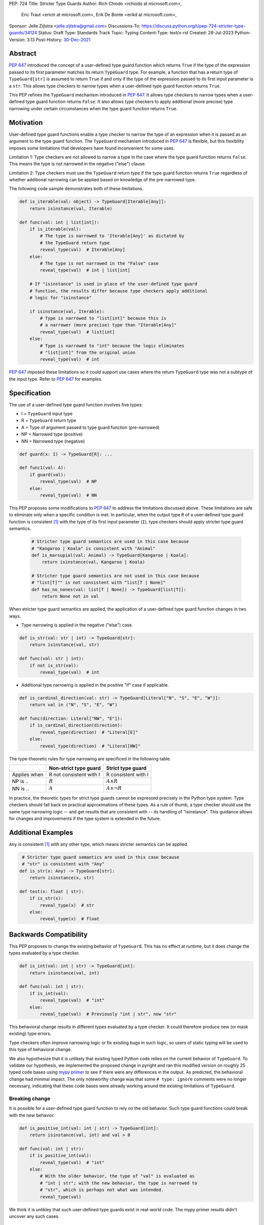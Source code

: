 PEP: 724
Title: Stricter Type Guards
Author: Rich Chiodo <rchiodo at microsoft.com>,
        Eric Traut <erictr at microsoft.com>,
        Erik De Bonte <erikd at microsoft.com>,
Sponsor: Jelle Zijlstra <jelle.zijlstra@gmail.com>
Discussions-To: https://discuss.python.org/t/pep-724-stricter-type-guards/34124
Status: Draft
Type: Standards Track
Topic: Typing
Content-Type: text/x-rst
Created: 28-Jul-2023
Python-Version: 3.13
Post-History: `30-Dec-2021 <https://mail.python.org/archives/list/typing-sig@python.org/thread/EMUD2D424OI53DCWQ4H5L6SJD2IXBHUL/>`__


Abstract
========

:pep:`647` introduced the concept of a user-defined type guard function which
returns ``True`` if the type of the expression passed to its first parameter
matches its return ``TypeGuard`` type. For example, a function that has a
return type of ``TypeGuard[str]`` is assumed to return ``True`` if and only if
the type of the expression passed to its first input parameter is a ``str``.
This allows type checkers to narrow types when a user-defined type guard
function returns ``True``.

This PEP refines the ``TypeGuard`` mechanism introduced in :pep:`647`. It
allows type checkers to narrow types when a user-defined type guard function
returns ``False``. It also allows type checkers to apply additional (more
precise) type narrowing under certain circumstances when the type guard
function returns ``True``.


Motivation
==========

User-defined type guard functions enable a type checker to narrow the type of
an expression when it is passed as an argument to the type guard function. The
``TypeGuard`` mechanism introduced in :pep:`647` is flexible, but this
flexibility imposes some limitations that developers have found inconvenient
for some uses.

Limitation 1: Type checkers are not allowed to narrow a type in the case where
the type guard function returns ``False``. This means the type is not narrowed
in the negative ("else") clause.

Limitation 2: Type checkers must use the ``TypeGuard`` return type if the type
guard function returns ``True`` regardless of whether additional narrowing can
be applied based on knowledge of the pre-narrowed type.

The following code sample demonstrates both of these limitations.

.. code-block:: python

    def is_iterable(val: object) -> TypeGuard[Iterable[Any]]:
        return isinstance(val, Iterable)

    def func(val: int | list[int]):
        if is_iterable(val):
            # The type is narrowed to 'Iterable[Any]' as dictated by
            # the TypeGuard return type
            reveal_type(val)  # Iterable[Any]
        else:
            # The type is not narrowed in the "False" case
            reveal_type(val)  # int | list[int]

        # If "isinstance" is used in place of the user-defined type guard
        # function, the results differ because type checkers apply additional
        # logic for "isinstance"

        if isinstance(val, Iterable):
            # Type is narrowed to "list[int]" because this is
            # a narrower (more precise) type than "Iterable[Any]"
            reveal_type(val)  # list[int]
        else:
            # Type is narrowed to "int" because the logic eliminates
            # "list[int]" from the original union
            reveal_type(val)  # int


:pep:`647` imposed these limitations so it could support use cases where the
return ``TypeGuard`` type was not a subtype of the input type. Refer to
:pep:`647` for examples.


Specification
=============

The use of a user-defined type guard function involves five types:

* I = ``TypeGuard`` input type
* R = ``TypeGuard`` return type
* A = Type of argument passed to type guard function (pre-narrowed)
* NP = Narrowed type (positive)
* NN = Narrowed type (negative)

.. code-block:: python

    def guard(x: I) -> TypeGuard[R]: ...

    def func1(val: A):
        if guard(val):
            reveal_type(val)  # NP
        else:
            reveal_type(val)  # NN


This PEP proposes some modifications to :pep:`647` to address the limitations
discussed above. These limitations are safe to eliminate only when a specific
condition is met. In particular, when the output type ``R`` of a user-defined
type guard function is consistent [#isconsistent]_ with the type of its first
input parameter (``I``), type checkers should apply stricter type guard
semantics.

  .. code-block:: python

     # Stricter type guard semantics are used in this case because
     # "Kangaroo | Koala" is consistent with "Animal"
     def is_marsupial(val: Animal) -> TypeGuard[Kangaroo | Koala]:
         return isinstance(val, Kangaroo | Koala)

     # Stricter type guard semantics are not used in this case because
     # "list[T]"" is not consistent with "list[T | None]"
     def has_no_nones(val: list[T | None]) -> TypeGuard[list[T]]:
         return None not in val

When stricter type guard semantics are applied, the application of a
user-defined type guard function changes in two ways.

* Type narrowing is applied in the negative ("else") case.

.. code-block:: python

    def is_str(val: str | int) -> TypeGuard[str]:
        return isinstance(val, str)

    def func(val: str | int):
        if not is_str(val):
            reveal_type(val)  # int

* Additional type narrowing is applied in the positive "if" case if applicable.

.. code-block:: python

    def is_cardinal_direction(val: str) -> TypeGuard[Literal["N", "S", "E", "W"]]:
        return val in ("N", "S", "E", "W")

    def func(direction: Literal["NW", "E"]):
        if is_cardinal_direction(direction):
            reveal_type(direction)  # "Literal[E]"
        else:
            reveal_type(direction)  # "Literal[NW]"


The type-theoretic rules for type narrowing are specificed in the following
table.

============ ======================= ===================
\            Non-strict type guard   Strict type guard
============ ======================= ===================
Applies when R not consistent with I R consistent with I
NP is ..     :math:`R`               :math:`A \land R`
NN is ..     :math:`A`               :math:`A \land \neg{R}`
============ ======================= ===================

In practice, the theoretic types for strict type guards cannot be expressed
precisely in the Python type system. Type checkers should fall back on
practical approximations of these types. As a rule of thumb, a type checker
should use the same type narrowing logic -- and get results that are consistent
with -- its handling of "isinstance". This guidance allows for changes and
improvements if the type system is extended in the future.


Additional Examples
===================

``Any`` is consistent [#isconsistent]_ with any other type, which means
stricter semantics can be applied.

.. code-block:: python

     # Stricter type guard semantics are used in this case because
     # "str" is consistent with "Any"
    def is_str(x: Any) -> TypeGuard[str]:
        return isinstance(x, str)

    def test(x: float | str):
        if is_str(x):
            reveal_type(x)  # str
        else:
            reveal_type(x)  # float


Backwards Compatibility
=======================

This PEP proposes to change the existing behavior of ``TypeGuard``. This has no
effect at runtime, but it does change the types evaluated by a type checker.

.. code-block:: python

    def is_int(val: int | str) -> TypeGuard[int]:
        return isinstance(val, int)

    def func(val: int | str):
        if is_int(val):
            reveal_type(val)  # "int"
        else:
            reveal_type(val)  # Previously "int | str", now "str"


This behavioral change results in different types evaluated by a type checker.
It could therefore produce new (or mask existing) type errors.

Type checkers often improve narrowing logic or fix existing bugs in such logic,
so users of static typing will be used to this type of behavioral change.

We also hypothesize that it is unlikely that existing typed Python code relies
on the current behavior of ``TypeGuard``. To validate our hypothesis, we
implemented the proposed change in pyright and ran this modified version on
roughly 25 typed code bases using `mypy primer`__  to see if there were any
differences in the output. As predicted, the behavioral change had minimal
impact. The only noteworthy change was that some ``# type: ignore`` comments
were no longer necessary, indicating that these code bases were already working
around the existing limitations of ``TypeGuard``.

__ https://github.com/hauntsaninja/mypy_primer

Breaking change
---------------

It is possible for a user-defined type guard function to rely on the old
behavior. Such type guard functions could break with the new behavior.

.. code-block:: python

    def is_positive_int(val: int | str) -> TypeGuard[int]:
        return isinstance(val, int) and val > 0

    def func(val: int | str):
        if is_positive_int(val):
            reveal_type(val)  # "int"
        else:
            # With the older behavior, the type of "val" is evaluated as
            # "int | str"; with the new behavior, the type is narrowed to
            # "str", which is perhaps not what was intended.
            reveal_type(val)

We think it is unlikley that such user-defined type guards exist in real-world
code. The mypy primer results didn't uncover any such cases.


How to Teach This
=================

Users unfamiliar with ``TypeGuard`` are likely to expect the behavior outlined
in this PEP, therefore making ``TypeGuard`` easier to teach and explain.


Reference Implementation
========================

A reference `implementation`__ of this idea exists in pyright.

__ https://github.com/microsoft/pyright/commit/9a5af798d726bd0612cebee7223676c39cf0b9b0

To enable the modified behavior, the configuration flag
``enableExperimentalFeatures`` must be set to true. This can be done on a
per-file basis by adding a comment:

.. code-block:: python

    # pyright: enableExperimentalFeatures=true


Rejected Ideas
==============

StrictTypeGuard
---------------

A new ``StrictTypeGuard`` construct was proposed. This alternative form would
be similar to a ``TypeGuard`` except it would apply stricter type guard
semantics. It would also enforce that the return type was consistent
[#isconsistent]_ with the input type. See this thread for details:
`StrictTypeGuard proposal`__

__ https://github.com/python/typing/discussions/1013#discussioncomment-1966238

This idea was rejected because it is unnecessary in most cases and added
unnecessary complexity. It would require the introduction of a new special
form, and developers would need to be educated about the subtle difference
between the two forms.

TypeGuard with a second output type
-----------------------------------

Another idea was proposed where ``TypeGuard`` could support a second optional
type argument that indicates the type that should be used for narrowing in the
negative ("else") case.

.. code-block:: python

    def is_int(val: int | str) -> TypeGuard[int, str]:
        return isinstance(val, int)


This idea was proposed `here`__.

__ https://github.com/python/typing/issues/996

It was rejected because it was considered too complicated and addressed only
one of the two main limitations of ``TypeGuard``. Refer to this `thread`__ for
the full discussion.

__ https://mail.python.org/archives/list/typing-sig@python.org/thread/EMUD2D424OI53DCWQ4H5L6SJD2IXBHUL


Footnotes
=========

.. [#isconsistent] :pep:`PEP 483's discussion of is-consistent <483#summary-of-gradual-typing>`


Copyright
=========

This document is placed in the public domain or under the
CC0-1.0-Universal license, whichever is more permissive.

